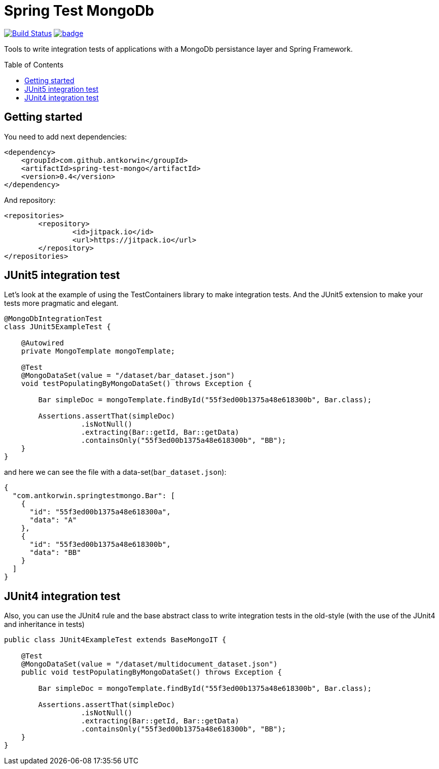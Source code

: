 :toc: preamble

# Spring Test MongoDb

image:https://travis-ci.com/antkorwin/spring-test-mongo.svg?branch=master["Build Status", link="https://travis-ci.com/antkorwin/spring-test-mongo"]
image:https://codecov.io/gh/antkorwin/spring-test-mongo/branch/master/graph/badge.svg[link ="https://codecov.io/gh/antkorwin/spring-test-mongo"]

Tools to write integration tests of applications with a MongoDb persistance layer and Spring Framework.


## Getting started

You need to add next dependencies:

[source, xml]
----
<dependency>
    <groupId>com.github.antkorwin</groupId>
    <artifactId>spring-test-mongo</artifactId>
    <version>0.4</version>
</dependency>
----

And repository:

[source, xml]
----
<repositories>
	<repository>
		<id>jitpack.io</id>
		<url>https://jitpack.io</url>
	</repository>
</repositories>
----

## JUnit5 integration test

Let's look at the example of using the TestContainers library to make integration tests.
And the JUnit5 extension to make your tests more pragmatic and elegant.


[source, java]
----
@MongoDbIntegrationTest
class JUnit5ExampleTest {

    @Autowired
    private MongoTemplate mongoTemplate;

    @Test
    @MongoDataSet(value = "/dataset/bar_dataset.json")
    void testPopulatingByMongoDataSet() throws Exception {

        Bar simpleDoc = mongoTemplate.findById("55f3ed00b1375a48e618300b", Bar.class);

        Assertions.assertThat(simpleDoc)
                  .isNotNull()
                  .extracting(Bar::getId, Bar::getData)
                  .containsOnly("55f3ed00b1375a48e618300b", "BB");
    }
}
----

and here we can see the file with a data-set(`bar_dataset.json`):

[source, json]
----
{
  "com.antkorwin.springtestmongo.Bar": [
    {
      "id": "55f3ed00b1375a48e618300a",
      "data": "A"
    },
    {
      "id": "55f3ed00b1375a48e618300b",
      "data": "BB"
    }
  ]
}
----


## JUnit4 integration test

Also, you can use the JUnit4 rule and the base abstract class
to write integration tests in the old-style (with the use of the JUnit4 and inheritance in tests)

[source, java]
----
public class JUnit4ExampleTest extends BaseMongoIT {

    @Test
    @MongoDataSet(value = "/dataset/multidocument_dataset.json")
    public void testPopulatingByMongoDataSet() throws Exception {

        Bar simpleDoc = mongoTemplate.findById("55f3ed00b1375a48e618300b", Bar.class);

        Assertions.assertThat(simpleDoc)
                  .isNotNull()
                  .extracting(Bar::getId, Bar::getData)
                  .containsOnly("55f3ed00b1375a48e618300b", "BB");
    }
}
----